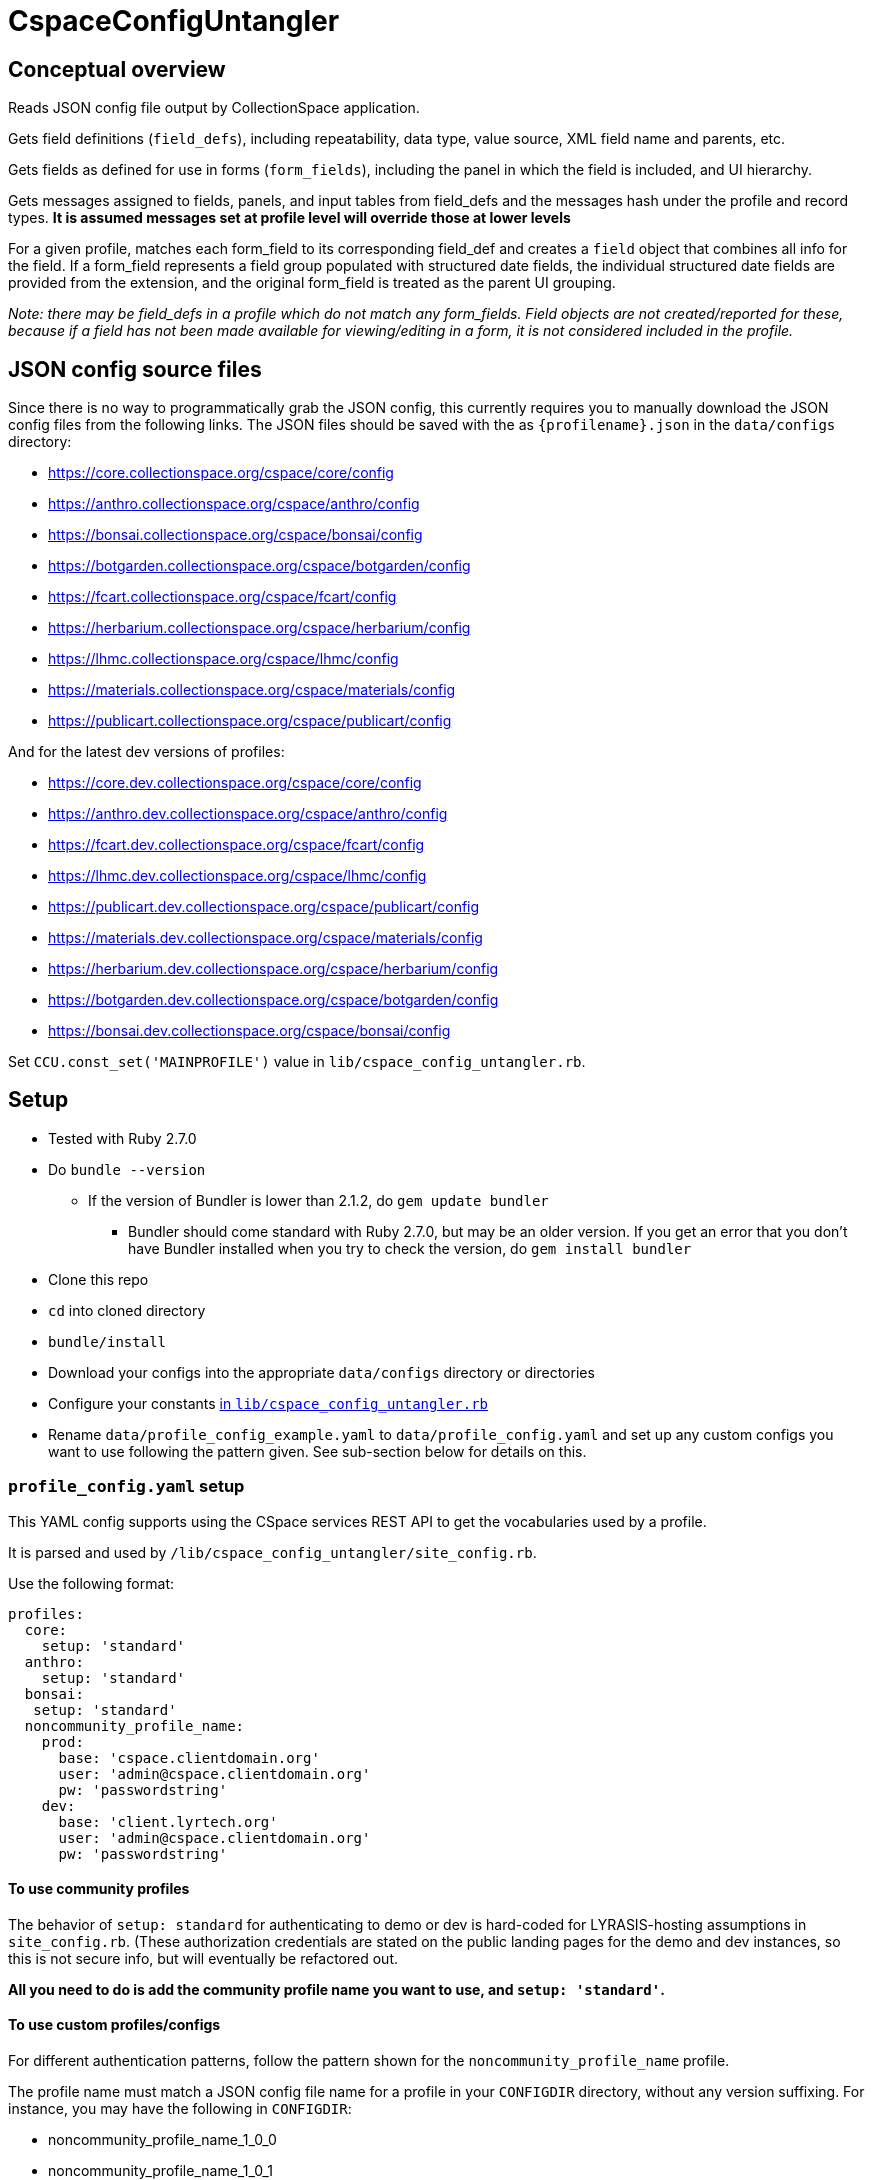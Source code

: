 = CspaceConfigUntangler

== Conceptual overview
Reads JSON config file output by CollectionSpace application. 

Gets field definitions (`field_defs`), including repeatability, data type, value source, XML field name and parents, etc.

Gets fields as defined for use in forms (`form_fields`), including the panel in which the field is included, and UI hierarchy.

Gets messages assigned to fields, panels, and input tables from field_defs and the messages hash under the profile and record types. *It is assumed messages set at profile level will override those at lower levels*

For a given profile, matches each form_field to its corresponding field_def and creates a `field` object that combines all info for the field. If a form_field represents a field group populated with structured date fields, the individual structured date fields are provided from the extension, and the original form_field is treated as the parent UI grouping.

_Note: there may be field_defs in a profile which do not match any form_fields. Field objects are not created/reported for these, because if a field has not been made available for viewing/editing in a form, it is not considered included in the profile._

== JSON config source files
Since there is no way to programmatically grab the JSON config, this currently requires you to manually download the JSON config files from the following links. The JSON files should be saved with the as `{profilename}.json` in the `data/configs` directory:

-  https://core.collectionspace.org/cspace/core/config
-  https://anthro.collectionspace.org/cspace/anthro/config
-  https://bonsai.collectionspace.org/cspace/bonsai/config
-  https://botgarden.collectionspace.org/cspace/botgarden/config
-  https://fcart.collectionspace.org/cspace/fcart/config
-  https://herbarium.collectionspace.org/cspace/herbarium/config
-  https://lhmc.collectionspace.org/cspace/lhmc/config
-  https://materials.collectionspace.org/cspace/materials/config
-  https://publicart.collectionspace.org/cspace/publicart/config

And for the latest dev versions of profiles:

-  https://core.dev.collectionspace.org/cspace/core/config
-  https://anthro.dev.collectionspace.org/cspace/anthro/config
-  https://fcart.dev.collectionspace.org/cspace/fcart/config
-  https://lhmc.dev.collectionspace.org/cspace/lhmc/config
-  https://publicart.dev.collectionspace.org/cspace/publicart/config
-  https://materials.dev.collectionspace.org/cspace/materials/config
-  https://herbarium.dev.collectionspace.org/cspace/herbarium/config
-  https://botgarden.dev.collectionspace.org/cspace/botgarden/config 
-  https://bonsai.dev.collectionspace.org/cspace/bonsai/config


Set `CCU.const_set('MAINPROFILE')` value in `lib/cspace_config_untangler.rb`.

== Setup

* Tested with Ruby 2.7.0
* Do `bundle --version`
- If the version of Bundler is lower than 2.1.2, do `gem update bundler`
** Bundler should come standard with Ruby 2.7.0, but may be an older version. If you get an error that you don't have Bundler installed when you try to check the version, do `gem install bundler`
* Clone this repo
* `cd` into cloned directory
* `bundle/install`
* Download your configs into the appropriate `data/configs` directory or directories
* Configure your constants https://github.com/collectionspace/cspace-config-untangler/blob/master/lib/cspace_config_untangler.rb[in `lib/cspace_config_untangler.rb`]
* Rename `data/profile_config_example.yaml` to  `data/profile_config.yaml` and set up any custom configs you want to use following the pattern given. See sub-section below for details on this.

=== `profile_config.yaml` setup

This YAML config supports using the CSpace services REST API to get the vocabularies used by a profile.

It is parsed and used by `/lib/cspace_config_untangler/site_config.rb`.

Use the following format:

[source, yaml]
----
profiles:
  core:
    setup: 'standard'
  anthro:
    setup: 'standard'
  bonsai:
   setup: 'standard'
  noncommunity_profile_name:
    prod:
      base: 'cspace.clientdomain.org'
      user: 'admin@cspace.clientdomain.org'
      pw: 'passwordstring'
    dev:
      base: 'client.lyrtech.org'
      user: 'admin@cspace.clientdomain.org'
      pw: 'passwordstring'
----

==== To use community profiles

The behavior of `setup: standard` for authenticating to demo or dev is hard-coded for LYRASIS-hosting assumptions in `site_config.rb`. (These authorization credentials are stated on the public landing pages for the demo and dev instances, so this is not secure info, but will eventually be refactored out.

*All you need to do is add the community profile name you want to use, and `setup: 'standard'`.*

==== To use custom profiles/configs

For different authentication patterns, follow the pattern shown for the `noncommunity_profile_name` profile.

The profile name must match a JSON config file name for a profile in your `CONFIGDIR` directory, without any version suffixing. For instance, you may have the following in `CONFIGDIR`:

- noncommunity_profile_name_1_0_0
- noncommunity_profile_name_1_0_1

The name in your YAML config should be as shown above. The `lib/cspace_config_untangler/site_config.rb` code handles matching the specific profile version with the correct authentication.

If you need to authenticate differently for different versions, control this by renaming the relevant JSON config file, and adding an entry for that name in the YAML.

Setting up `prod` is required. Setting up `dev` is optional.

== Usage

Once the setup is done, from the cloned directory, you should be able to type `exe/ccu` (or just `ccu` depending on your setup) at the command prompt to get the list of available functions with their brief descriptions.

*The best source of info on what each function does and how to use it is the `exe/ccu` command (overview) and `exe/ccu help {function_name}` (for details on options and implementation).*

`main_profile`, `all_profiles`, and `check_profiles` help you verify your config and use of the --profiles option are ok.

`readable_profiles` saves the specified JSON config(s) to new files as pretty-printed JSON you can meaningfully grep or deal with in Oxygen or other editors.

`list_rec_types` and `extensions_by_profile` give some high-level info for each profile.

`fields_csv` outputs CSV file of combined data from field_defs and form_fields for each profile indicated.



== Known limitations/issues

- For 5.2 configs, data source values are not consistently supplied for structured date fields. This is because configuration of the structured date fields was not written out to the JSON config in a standard way until 6.0.
- Does not currently report on fields in the `ns2:collectionspace_core` namespace 
- Does not currently report on fields in the `rel:relations-common-list` namespace because the way this data is defined in the config is very different from the rest
- `contact` and `blob` get reported/treated as extensions within the tool, rather than sub-records
